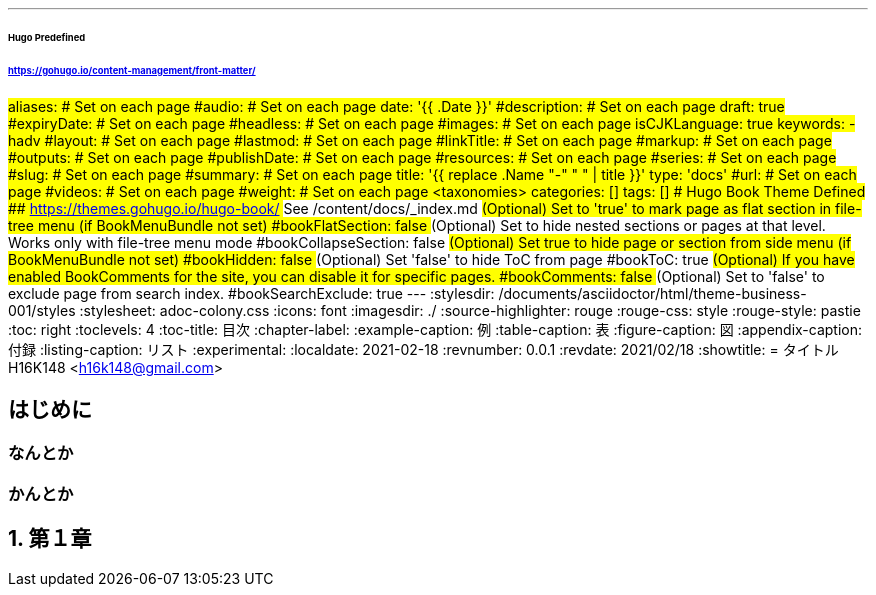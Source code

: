 ---
###### Hugo Predefined
###### https://gohugo.io/content-management/front-matter/
#aliases:       # Set on each page
#audio:         # Set on each page
date: '{{ .Date }}'
#description:   # Set on each page
draft: true
#expiryDate:    # Set on each page 
#headless:      # Set on each page
#images:        # Set on each page
isCJKLanguage: true
keywords:
  - hadv
#layout:        # Set on each page
#lastmod:       # Set on each page
#linkTitle:     # Set on each page
#markup:        # Set on each page
#outputs:       # Set on each page
#publishDate:   # Set on each page
#resources:     # Set on each page
#series:        # Set on each page
#slug:          # Set on each page
#summary:       # Set on each page
title: '{{ replace .Name "-" " " | title }}'
type: 'docs'
#url:           # Set on each page
#videos:        # Set on each page
#weight:        # Set on each page
## <taxonomies>
categories: []
tags: []
###### Hugo Book Theme Defined
###### https://themes.gohugo.io/hugo-book/
## See /content/docs/_index.md
## (Optional) Set to 'true' to mark page as flat section in file-tree menu (if BookMenuBundle not set)
#bookFlatSection: false
## (Optional) Set to hide nested sections or pages at that level. Works only with file-tree menu mode
#bookCollapseSection: false
## (Optional) Set true to hide page or section from side menu (if BookMenuBundle not set)
#bookHidden: false
## (Optional) Set 'false' to hide ToC from page
#bookToC: true
## (Optional) If you have enabled BookComments for the site, you can disable it for specific pages.
#bookComments: false
## (Optional) Set to 'false' to exclude page from search index.
#bookSearchExclude: true
---
// 各種パスの設定 //
// for html5 (Hugo)
ifeval::["{backend}{ssg}" == "html5hugo"]
:icons: font
:imagesdir: ./
:source-highlighter: rouge
:rouge-css: style
:rouge-style: pastie
endif::[]
// for html5 Preview (VSCode Preview)
ifeval::["{backend}{ssg}" == "html5"]
:stylesdir: /documents/asciidoctor/html/theme-business-001/styles
:stylesheet: adoc-colony.css
:icons: font
:imagesdir: ./
:source-highlighter: rouge
:rouge-css: style
:rouge-style: pastie
endif::[]
// for pdf
ifeval::["{backend}" == "pdf"]
:imagesdir: ./
:source-highlighter: rouge
:rouge-style: pastie
:doctype: book
:scripts: cjk
:pdf-themesdir: /documents/asciidoctor/pdf/theme-business-001
:pdf-theme: ./default-theme.yml
:pdf-fontsdir: /documents/asciidoctor/pdf/fonts,/documents/asciidoctor/pdf/theme-business-001/fonts
endif::[]
// 目次の設定 //
:toc: right
:toclevels: 4
:toc-title: 目次
// 各種ラベルの設定 //
:chapter-label:
:example-caption: 例
:table-caption: 表
:figure-caption: 図
:appendix-caption: 付録
:listing-caption: リスト
// その他設定 //
:experimental:
// 文書のステータス //
:localdate: 2021-02-18
:revnumber: 0.0.1
:revdate: 2021/02/18
// タイトル //
// for html5
ifeval::["{backend}" == "html5"]
:showtitle:
= タイトル
H16K148 <h16k148@gmail.com>
endif::[]
// for pdf
ifeval::["{backend}" == "pdf"]
= タイトル
H16K148 <h16k148@gmail.com>
endif::[]

:sectnums!:
== はじめに
=== なんとか
=== かんとか

:sectnums:
== 第１章
